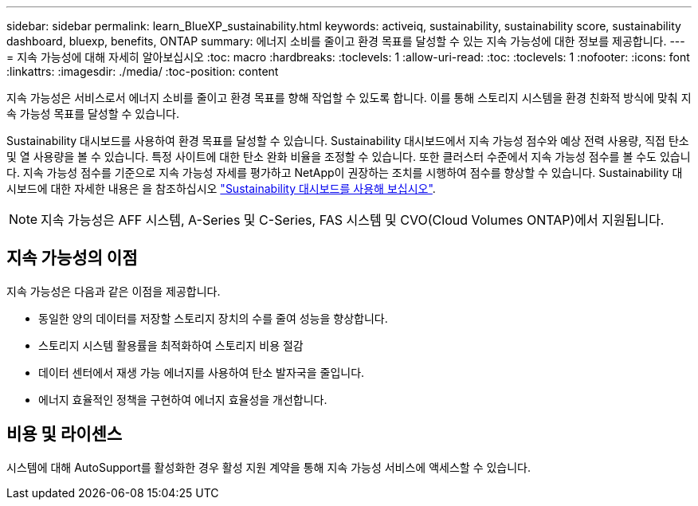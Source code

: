 ---
sidebar: sidebar 
permalink: learn_BlueXP_sustainability.html 
keywords: activeiq, sustainability, sustainability score, sustainability dashboard, bluexp, benefits, ONTAP 
summary: 에너지 소비를 줄이고 환경 목표를 달성할 수 있는 지속 가능성에 대한 정보를 제공합니다. 
---
= 지속 가능성에 대해 자세히 알아보십시오
:toc: macro
:hardbreaks:
:toclevels: 1
:allow-uri-read: 
:toc: 
:toclevels: 1
:nofooter: 
:icons: font
:linkattrs: 
:imagesdir: ./media/
:toc-position: content


[role="lead"]
지속 가능성은 서비스로서 에너지 소비를 줄이고 환경 목표를 향해 작업할 수 있도록 합니다. 이를 통해 스토리지 시스템을 환경 친화적 방식에 맞춰 지속 가능성 목표를 달성할 수 있습니다.

Sustainability 대시보드를 사용하여 환경 목표를 달성할 수 있습니다. Sustainability 대시보드에서 지속 가능성 점수와 예상 전력 사용량, 직접 탄소 및 열 사용량을 볼 수 있습니다. 특정 사이트에 대한 탄소 완화 비율을 조정할 수 있습니다. 또한 클러스터 수준에서 지속 가능성 점수를 볼 수도 있습니다. 지속 가능성 점수를 기준으로 지속 가능성 자세를 평가하고 NetApp이 권장하는 조치를 시행하여 점수를 향상할 수 있습니다. Sustainability 대시보드에 대한 자세한 내용은 을 참조하십시오 link:get_started_sustainability_dashboard.html["Sustainability 대시보드를 사용해 보십시오"].


NOTE: 지속 가능성은 AFF 시스템, A-Series 및 C-Series, FAS 시스템 및 CVO(Cloud Volumes ONTAP)에서 지원됩니다.



== 지속 가능성의 이점

지속 가능성은 다음과 같은 이점을 제공합니다.

* 동일한 양의 데이터를 저장할 스토리지 장치의 수를 줄여 성능을 향상합니다.
* 스토리지 시스템 활용률을 최적화하여 스토리지 비용 절감
* 데이터 센터에서 재생 가능 에너지를 사용하여 탄소 발자국을 줄입니다.
* 에너지 효율적인 정책을 구현하여 에너지 효율성을 개선합니다.




== 비용 및 라이센스

시스템에 대해 AutoSupport를 활성화한 경우 활성 지원 계약을 통해 지속 가능성 서비스에 액세스할 수 있습니다.
